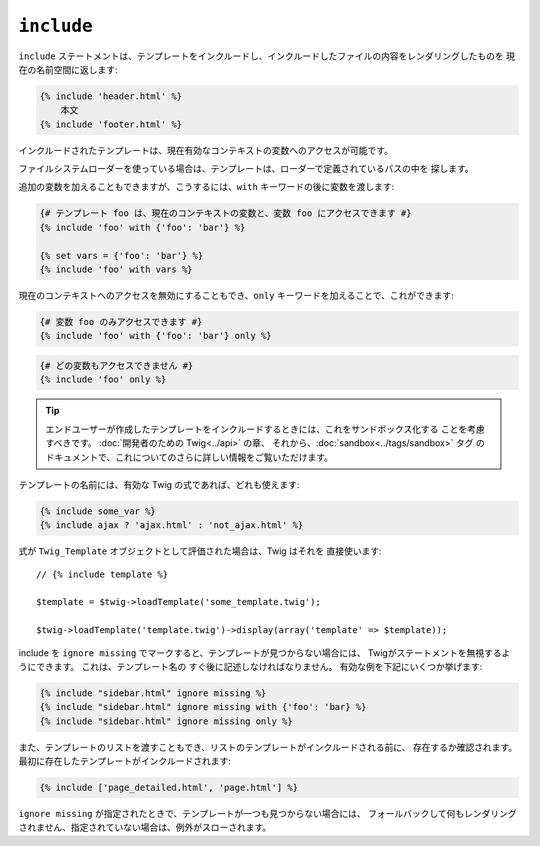 ``include``
===========

``include`` ステートメントは、テンプレートをインクルードし、インクルードしたファイルの内容をレンダリングしたものを
現在の名前空間に返します:

.. code-block:: jinja

    {% include 'header.html' %}
        本文
    {% include 'footer.html' %}

インクルードされたテンプレートは、現在有効なコンテキストの変数へのアクセスが可能です。

ファイルシステムローダーを使っている場合は、テンプレートは、ローダーで定義されているパスの中を
探します。

追加の変数を加えることもできますが、こうするには、``with`` キーワードの後に変数を渡します:

.. code-block:: jinja

    {# テンプレート foo は、現在のコンテキストの変数と、変数 foo にアクセスできます #}
    {% include 'foo' with {'foo': 'bar'} %}

    {% set vars = {'foo': 'bar'} %}
    {% include 'foo' with vars %}

現在のコンテキストへのアクセスを無効にすることもでき、``only`` キーワードを加えることで、これができます:

.. code-block:: jinja

    {# 変数 foo のみアクセスできます #}
    {% include 'foo' with {'foo': 'bar'} only %}

.. code-block:: jinja

    {# どの変数もアクセスできません #}
    {% include 'foo' only %}

.. tip::

    エンドユーザーが作成したテンプレートをインクルードするときには、これをサンドボックス化する
    ことを考慮すべきです。 :doc:`開発者のための Twig<../api>` の章、
    それから、:doc:`sandbox<../tags/sandbox>` タグ のドキュメントで、これについてのさらに詳しい情報をご覧いただけます。

テンプレートの名前には、有効な Twig の式であれば、どれも使えます:

.. code-block:: jinja

    {% include some_var %}
    {% include ajax ? 'ajax.html' : 'not_ajax.html' %}

式が ``Twig_Template`` オブジェクトとして評価された場合は、Twig はそれを
直接使います::

    // {% include template %}

    $template = $twig->loadTemplate('some_template.twig');

    $twig->loadTemplate('template.twig')->display(array('template' => $template));

.. versionadded:: 1.2
    ``ignore missing`` の機能は、Twig 1.2から追加されています。

include を ``ignore missing`` でマークすると、テンプレートが見つからない場合には、
Twigがステートメントを無視するようにできます。 これは、テンプレート名の
すぐ後に記述しなければなりません。 有効な例を下記にいくつか挙げます:

.. code-block:: jinja

    {% include "sidebar.html" ignore missing %}
    {% include "sidebar.html" ignore missing with {'foo': 'bar} %}
    {% include "sidebar.html" ignore missing only %}

.. versionadded:: 1.2
    Twig 1.2 よりテンプレートの配列を渡すことが可能になっています。

また、テンプレートのリストを渡すこともでき、リストのテンプレートがインクルードされる前に、
存在するか確認されます。 最初に存在したテンプレートがインクルードされます:

.. code-block:: jinja

    {% include ['page_detailed.html', 'page.html'] %}

``ignore missing`` が指定されたときで、テンプレートが一つも見つからない場合には、
フォールバックして何もレンダリングされません、指定されていない場合は、例外がスローされます。

.. 2012/08/08 goohib b19ef8ea164fc6785e55241f5c5270d481719f14
